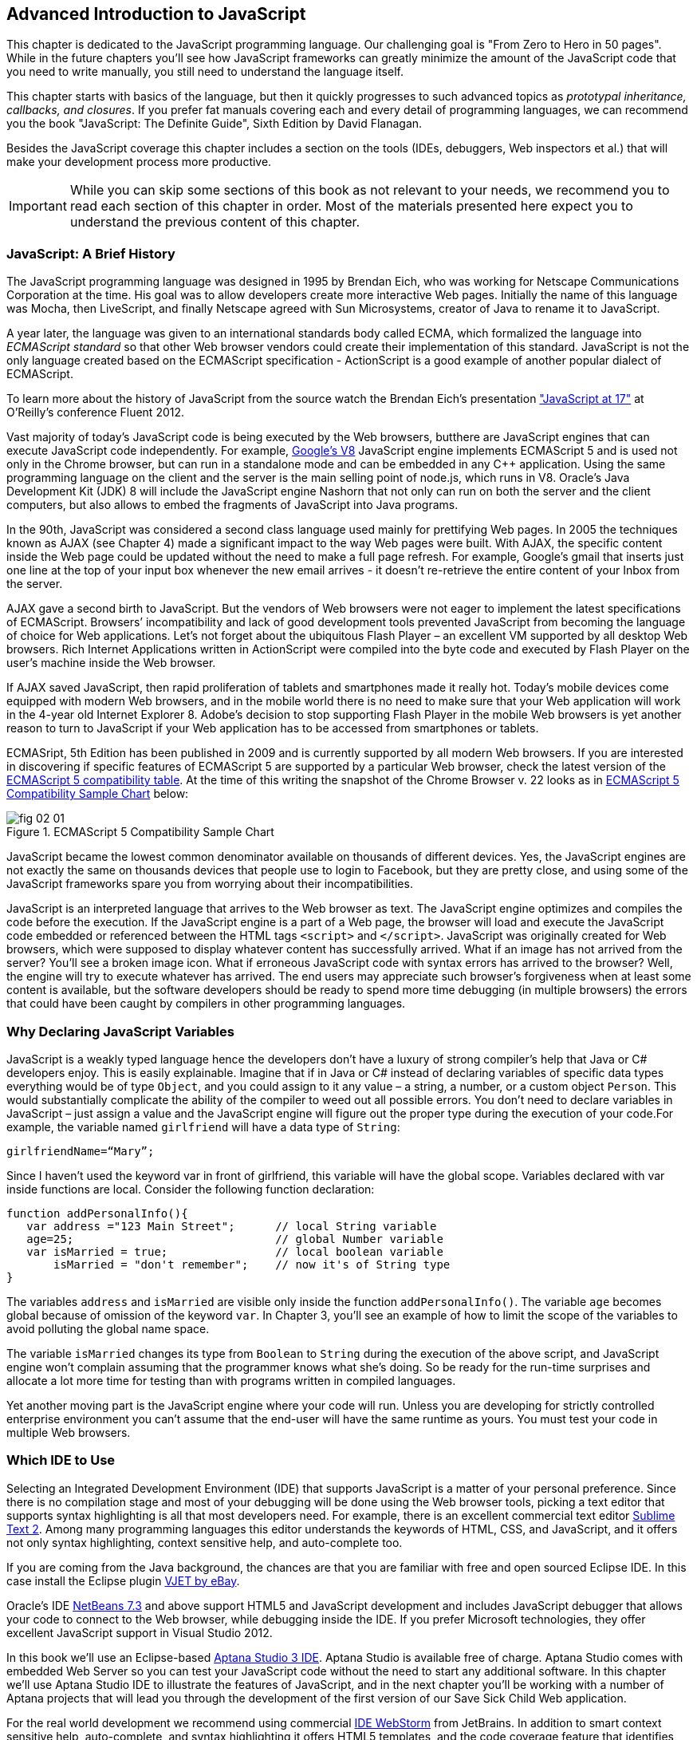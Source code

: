 == Advanced Introduction to JavaScript

This chapter is dedicated to the JavaScript programming language. Our challenging goal is "From Zero to Hero in 50 pages". While in the future chapters you'll see how JavaScript frameworks can greatly minimize the amount of the JavaScript code that you need to write manually, you still need to understand the language itself.

This chapter starts with basics of the language, but then it quickly progresses to such advanced topics
as _prototypal inheritance, callbacks, and closures_. If you prefer fat manuals covering each and every detail of programming languages, we can recommend you the book "JavaScript: The Definite Guide", Sixth Edition by David Flanagan.

Besides the JavaScript coverage this chapter includes a section on the tools (IDEs, debuggers, Web inspectors et al.) that will make your development process more productive.  

IMPORTANT: While you can skip some sections of this book as not relevant to your needs, we recommend you to read each section of this chapter in order. Most of the materials presented here expect you to understand the previous content of this chapter. 


=== JavaScript: A Brief History

The JavaScript programming language was designed in 1995 by Brendan Eich, who was working for Netscape Communications Corporation at the time. His goal was to allow developers create more interactive Web pages. Initially the name of this language was Mocha, then LiveScript, and finally Netscape agreed with Sun Microsystems, creator of Java to rename it to JavaScript.

A year later, the language was given to an international standards body called ECMA, which formalized the language into _ECMAScript standard_ so that other Web browser vendors could create their implementation of this standard. JavaScript is not the only language created based on the ECMAScript specification - ActionScript is a good example of another popular dialect of ECMAScript.

To learn more about the history of JavaScript from the source watch the Brendan Eich’s presentation
http://www.youtube.com/watch?v=Rj49rmc01Hs["JavaScript at 17"] at O’Reilly’s conference Fluent 2012.

Vast majority of today's JavaScript code is being executed by the Web browsers, butthere are JavaScript engines that can execute JavaScript code independently. For example, http://code.google.com/p/v8/[Google’s V8] JavaScript engine implements ECMAScript 5 and is used not only in the Chrome browser, but can run in a standalone mode and can be embedded in any C++ application. Using the same programming language on the client and the server is the main selling point of node.js, which runs in V8. Oracle’s Java Development Kit (JDK) 8 will include the JavaScript engine Nashorn that not only can run on both the server and the client computers, but also allows to embed the fragments of JavaScript into Java programs.

In the 90th, JavaScript was considered a second class language used mainly for prettifying Web pages. In 2005 the techniques known as AJAX (see Chapter 4) made a significant impact to the way Web pages were built. With AJAX, the specific content inside the Web page could be updated without the need to make a full page refresh. For example, Google's gmail that inserts just one line at the top of your input box whenever the new email arrives - it doesn't re-retrieve the entire content of your Inbox from the server.

AJAX gave a second birth to JavaScript. But the vendors of Web browsers were not eager to implement the latest specifications of ECMAScript. Browsers’ incompatibility and lack of good development tools  prevented JavaScript from becoming the language of choice for Web applications. Let’s not forget about the ubiquitous Flash Player – an excellent VM supported by all desktop Web browsers. Rich Internet Applications written in ActionScript were compiled into the byte code and executed by Flash Player on the user’s machine inside the Web browser.

If AJAX saved JavaScript, then rapid proliferation of tablets and smartphones made it really hot. Today's mobile devices come equipped with modern Web browsers, and in the mobile world there is no need to make sure that your Web application will work in the 4-year old Internet Explorer 8. Adobe's decision to stop supporting Flash Player in the mobile Web browsers is yet another reason to turn to JavaScript if your Web application has to be accessed from smartphones or tablets. 

ECMASript, 5th Edition has been published in 2009 and is currently supported by all modern Web browsers. If you are interested in discovering if specific features of ECMAScript 5 are supported by a particular Web browser, check the latest version of the http://kangax.github.com/es5-compat-table/#[ECMAScript 5
compatibility table]. At the time of this writing the snapshot of the Chrome Browser v. 22 looks as in <<FIG2-1>> below:


[[FIG2-1]]
.ECMAScript 5 Compatibility Sample Chart
image::images/fig_02_01.jpg[]

JavaScript became the lowest common denominator available on thousands of different devices. Yes, the JavaScript engines are not exactly the same on thousands devices that people use to login to Facebook,
but they are pretty close, and using some of the JavaScript frameworks spare you from worrying about their incompatibilities.

JavaScript is an interpreted language that arrives to the Web browser as text. The JavaScript engine optimizes and compiles the code before the execution. If the JavaScript engine is a part of a Web page, the browser will load and execute the JavaScript code embedded or referenced between the HTML tags `<script>` and `</script>`. JavaScript was originally created for Web browsers, which were supposed to display whatever content has successfully arrived. What if an image has not arrived from the server? You’ll see a broken image icon. What if erroneous JavaScript code with syntax errors has arrived to the browser? Well, the engine will try to execute whatever has arrived. The end users may appreciate such browser's forgiveness when at least some content is available, but the software developers should be ready to spend more time debugging (in multiple browsers) the errors that could have been caught by compilers in other programming languages.

=== Why Declaring JavaScript Variables

JavaScript is a weakly typed language hence the developers don’t have a luxury of strong compiler's help that Java or C# developers enjoy. This is easily explainable. Imagine that if in Java or C# instead of declaring variables of specific data types everything would be of type `Object`, and you could assign to it any value – a string, a number, or a custom object `Person`. This would substantially complicate the ability of the compiler to weed out all possible errors. You don’t need to declare variables in JavaScript – just assign a value and the JavaScript engine will figure out the proper type during the execution of your code.For example, the variable named `girlfriend` will have a data type of `String`:

----
girlfriendName=“Mary”;
----

Since I haven’t used the keyword +var+ in front of +girlfriend+, this variable will have the global scope. Variables declared with +var+ inside functions are local. Consider the following function declaration:

[source,javascript]
----
function addPersonalInfo(){
   var address ="123 Main Street";      // local String variable
   age=25;                              // global Number variable
   var isMarried = true;                // local boolean variable
       isMarried = "don't remember";    // now it's of String type
}
----

The variables `address` and `isMarried` are visible only inside the function `addPersonalInfo()`. The variable `age` becomes global because of omission of the keyword `var`. In Chapter 3, you'll see an example of how to limit the scope of the variables to avoid polluting the global name space.

The variable `isMarried` changes its type from `Boolean` to `String` during the execution of the above script, and JavaScript engine won't complain assuming that the programmer knows what she’s doing. So be ready for the run-time surprises and allocate a lot more time for testing than with programs written in  compiled languages.

Yet another moving part is the JavaScript engine where your code will run. Unless you are developing for strictly controlled enterprise environment you can't assume that the end-user will have the same runtime as yours. You must test your code in multiple Web browsers.

=== Which IDE to Use

Selecting an Integrated Development Environment (IDE) that supports JavaScript is a matter of your personal preference. Since there is no compilation stage and most of your debugging will be done using the Web browser tools, picking a text editor that supports syntax highlighting is all that most developers need. For example, there is an excellent commercial text editor http://www.sublimetext.com[Sublime Text 2]. Among many programming languages this editor understands the keywords of HTML, CSS, and JavaScript, and it offers not only syntax highlighting, context sensitive help, and auto-complete too.

If you are coming from the Java background, the chances are that you are familiar with free and open sourced Eclipse IDE. In this case install the Eclipse plugin https://www.ebayopensource.org/index.php/VJET/HomePage[VJET by eBay].

Oracle's IDE http://wiki.netbeans.org/HTML5[NetBeans 7.3] and above support HTML5 and JavaScript development and includes JavaScript debugger that allows your code to connect to the Web browser, while debugging inside the IDE. If you prefer Microsoft technologies, they offer excellent JavaScript support in Visual Studio 2012.

In this book we'll use an Eclipse-based http://aptana.com[Aptana Studio 3 IDE]. Aptana Studio is available free of charge.  Aptana Studio comes with embedded Web Server so you can test your JavaScript code without the need to start any additional software. In this chapter we’ll use Aptana Studio IDE to
illustrate the features of JavaScript, and in the next chapter you'll be working with a number of Aptana projects that will lead you through the development of the first version of our Save Sick Child Web application.

For the real world development we recommend using commercial http://www.jetbrains.com/webstorm[IDE WebStorm] from JetBrains. In addition to smart context sensitive help, auto-complete, and syntax
highlighting it offers HTML5 templates, and the code coverage feature that identifies the code fragment that haven't been tested. All of the editors and IDEs listed here are either available for free or are priced in the area of $60 USD. Try them all and pick the one that best fits your coding habits.


=== Getting Familiar with Aptana IDE


Download and install Aptana Studio 3 from http://aptana.com[http://aptana.com]. Start Aptana and close the start page it displays by clicking on the little X on the tab. Then customize the color theme of this IDE by clicking the rainbow-colored circle on its toolbar. We usually select the theme called Eclipse. After the first start of Aptana you’ll see the message on the left side that reads ``There are no projects in your workspace. To get started, please create or import an existing one.''


If you want to start playing with the code samples that come with this book, click on the button Import Project, select the General | Archive file. Find the zip file you'd like to use, e.g. chapter2.zip, and press Finish. The project from the selected zip file will be imported into the Aptana's _workspace_, which is nothing more than a folder on the disk where the source code will reside. When you work in Aptana IDE you see a set of _views_ (panels). This set is called _perspective_. For Web projects Aptana uses Web perspective, which is indicated at the top right corner. Pressing the icon with a little pus sign at the top right allows to open another perspective with its own set of views.

Let's get started with creating a project from scratch by pressing the button Create Project on the left. You could have also created a new Web Project using the File menu. On the next window you'll need to select a wizard, and we'll be always working with Web Projects throughout this book. The next window will offer you to select a project template - let's stick to the simplest one - Default Project. Name it  MyFirstProject.

To add an HTML file to this project select the menu File | New From Template | HTML | HTML5 Template. Aptana will offer you new_file.html the name of this file - no need to change it for now. Just press finish and you'll see a window similar to the one shown on <<FIG2-2>>.

[[FIG2-2]]
.Aptana IDE with one HTML5 file
image::images/fig_02_02.jpg[]

Right-click on the new_file.html and select the menu Run as JavaScript Web project. Don't get upset that there is no JavaScript code there yet - we'll add it pretty soon. Aptana starts its built-in Web server that by default runs on the port 8020 (it's configurable in Aptana Preferences). The Web browser opens up and displays the page that looks like the one in <<FIG2-3>>. Aptana has used its default template to generate HTML file. The template can be changed to your liking, and you can read about it in Aptana's documentation at http://bitly.com/LRqRdU[http://bitly.com/LRqRdU].


[[FIG2-3]]
.Running MyFirstProject
image::images/fig_02_03.jpg[]

TIP: To configure the Web Browser that Aptana should open by default, open its Preferences window and select the Web browser of your choice under the General section. Many examples in this chapter use the Firefox with installed add-on Firebug, so start with making Firefox your default browser.  

=== Adding JavaScript to HTML

If your JavaScript is a part of HTML document, typically, you'll be adding your `<script>` tags at the end of HTML file. The reason is simple - your JavaScript code may be manipulating with HTML elements, and you want them to exist by the time the script runs. The other way to ensure that the code is not running unless the Web page has loaded is by catching window's `load` event, and you'll see such example later in this chapter in the section on browser's events. Some JavaScript frameworks may have their own approach to dealing with HTML content and in Chapter 7 you'll see that the main HTML file of the Web application written with Ext JS framework has `<script>` tags followed by the empty `<body>` tags. But let's keep things simple for now.

Add the following fragment at the very end (right above the closing `</body>` tag) of the new_file.html from <<FIG2-2>>.

[source,html]
----
<script>
   alert("Hello from JavaScript");
</script>
----

Run the new_file.html in Aptana and you'll see the following output in your Web browser:

[[FIG2-4]]
.Running MyFirstProject with JavaScript at the bottom
image::images/fig_02_04.jpg[]

Note that the Alert popup box is shown on top of the Web page that already rendered all of its HTML components. Now move the above code up to the end of the `<head>` section and re-run new_file.html. The picture is different now - the Alert box is shown before the HTML rendering is complete.

[[FIG2-5]]
.Running MyFirstProject with JavaScript at the top
image::images/fig_02_05.jpg[]

In this simple example this doesn't cause any malfunctioning of the code, but if our JavaScript would need to manipulate with HTML elements, we'd run into issues of accessing non-existent components. 

TIP: Beside simple `Alert` box, JavaScript has `Confirm` and `Prompt` boxes, which allow asking OK/Cancel type of questions or request some input from the user. 


=== Debugging JavaScript in Web Browsers


The best way to learn any program is to run it step by step through a debugger. While some people appreciate using debuggers offered by Aptana, NetBeans, or Visual Studio, we prefer to debug using great tools offered by the major Web browsers:

* Firefox: FireBug add-on
* Chrome: Developer Tools
* Internet Explorer: F12 Developer Tools
* Safari: the menu Develop
* Opera: Dragonfly

We'll be doing most of the debugging in FireBug or Chrome Developer Tools. Both of them provide valuable information about your code and are easy to use. To get FireBug go to http://www.getfirebug.com[www.getfirebug.com] and press the red button Install Firebug and follow the instructions. In Firefox, open the Firebug panel from the menu View.

[[FIG2-6]]
.FireBug Console
image::images/fig_02_06.jpg[]

Select the Console option on the Firebug toolbar and enter `alert("Hello from JavaScript")` after the >>> sign and you'll see the Alert box. To enter multi-line JavaScript code press the little circle with a caret at the bottom right corner and FireBug will open a panel on the right, where you can enter and run your JavaScript code.
    
This was probably the last example where we used the `Alert()` popup box for debugging purposes. All JavaScript debuggers support the `console.log()` for printing debug information.  Consider the following example that illustrate strict equality operator ===. Yes, it's three equal signs in a row. This operator evaluates to true if the values are equal and the data types are the same.

[source,javascript]
----
var age=25;

var ageStr="25";

if (age==ageStr){
  console.log("The values of age and ageStr are equal");
}

if (age===ageStr){
 console.log("The values of age and ageStr are strictly equal");
} else{
 console.log ("The values of age and ageStr are not strictly equal");
}
----

Running this code in the FireBug console produces the following output:

[[FIG2-7]]
.Using console.log() for the debug output
image::images/fig_02_07.jpg[]

TIP: You can also use `console.info()`, `console.debug()`, and `console.error()` so the debuggers may  highlight the output with different colors or mark with different icons. 

TIP: For more information about debugging JavaScript refer to the code samples illustrated in <<FIG2-8>> and <<FIG2-9>>.

=== JavaScript Functions. Gentle Introduction

Now comes the chicken or the egg dilemma. What should be explained first - functions or objects? Understanding of objects is needed for some of the function code samples and visa versa. We'll start with simple function use cases, but will be switching to objects as needed.

Many of the readers can have experience with object-oriented languages like Java or C#, where classes can include _methods_ implementing required functionality. Then these methods can be invoked with or without instantiation of the objects. If a JavaScript object includes functions they are called _methods_. But JavaScript functions don't have to belong to an object. You can just declare a function and invoke it. Just like this:

[source,javascript]
----
//Function declaration
function calcTax (income, dependents){
   var tax; 
   // Do stuff here
   return tax;
}

//Function invocation
calcTax(50000, 2);    
var myTax = calcTax(50000,2);
----

Please note that the data types of the function parameters +income+ and +dependents+ are not specified. We can only guess that they are numbers based on their names. If a software developer won't bother giving meaningful names to function parameters, the code becomes difficult to read. After the function +calcTax()+ is invoked and complete, the variable +myTax+ will have the value returned by the function.
In the above code sample the JavaScript engine will not evaluate the function +calcTax()+ until it's actually invoked. 

Another important thing to notice is that our function has a name +calcTax+. But this is not always the case - JavaScript allows functions to be _anonymous_. If you see the line of code where the keyword +function+ is preceded by any other character this is not a function declaration, but a function expression. Consider the following variation of the tax calculation sample:

[source,javascript]
----
//Function expression
var doTax=function (income, dependents){
	//do stuff here
   return tax;
}

//Function invocation
var myTax=doTax(50000,2);
----

In the code above the +function+ keyword is being used in the expression - we assign the anonymous function to the variable +doTax+. After this assignment just the text of the function is assigned to the variable +doTax+ - the anonymous function is not being invoked just yet. It's important to understand that even though the code of this anonymous function ends with +return tax;+ actually, the tax calculation and return of its value is not happening until the +doTax()+ is invoked. Only then the function is evaluated and the variable +myTax+ will get whatever value this function returns. 

Yet another example of a function expression is when it's placed inside the _grouping operator_ - parentheses as shown below:

[source,javascript]
----
(function calcTax (income, dependents){
   // Do stuff here
});
----

Another interesting concept of JavaScript is self-executing functions. Adding an extra pair of parentheses will cause the function expression located in the first set of parentheses to be executed right away.

[source,javascript]
----
(function calcTax (income, dependents){
   // Do stuff here
})();
----

The first set of parentheses hides its internal code from the outside world creating a scope or a closed ecosystem, where the function's code will operate. Try to add a line invoking this function after the last line in the above code sample, e.g. +calcTax(50000,2)+, and you'll get an error - "calcTax is not defined". There is a way to expose some of the internal content of such a _closure_ and you'll see how to do it later in this chapter. 

=== JavaScript Objects. Gentle Introduction

JavaScript objects are simply unordered collections of properties. You can assign new or delete existing properties from the objects during the runtime whenever you please. In classical object oriented languages there are _classes_ and there are _objects_. For example, based on one Java a class you can create  multiple instances of its objects. 


****

NOTE: The ECMAScript 6 specification will include classes too, but since it's a work in progress we won't consider them as something useful in the today's world. If you'd like to experiment with the upcoming features of JavaScript, download the https://tools.google.com/dlpage/chromesxs[Chrome Canary browser], go to `chrome:flags` and enable experimental JavaScript.  

****

In JavaScript you can create objects using one of the following methods:

* Using object literals
* Using +new Object()+ notation
* Using +Object.create()+
* Using _constructor functions_ and a +new+ operator.

****

NOTE: In JavaScript everything is an +Object+. Think of +Object+ as of a root of of the hierarchy of all objects used in your program. All your custom objects are descendants from +Object+.

****

==== Object Literals

The easiest way to create a JavaScript object is by using the object literal notation. The code sample below starts with a creation of an empty object. The second line creates an object with one property +salary+ and assigns the value of 50000 to it. Finally, the instance of one more object pis created and the variable +person+ points at it.  

[source,javascript]
----
var t = {}             // create an instance of an empty object

var a = {salary: 50000}; // an instance with one property

// Store the data about Julia Roberts
var person = { lastName: ”Roberts”,
               firstName: ”Julia”, 
                     age: 42
             };
---- 

This object has three properties: +lastName+, +firstName+, and +age+. Note that in object literal notation the values of these properties are specify using colon. You can access the properties of this person using the dot notation, e.g. +person.LastName+. But JavaScript allows yet another way of accessing the object properties by using square bracket syntax, for example `person["lastName"]`. In the next code sample you'll see that using the square brackets is the only way to access the property.

[source, javascript]
----
 var person = {
       "last name": "Roberts",   
       firstName: "Julia",
             age: 42};

var herName=person.lastName;          // <1>  

console.error("Hello " + herName);    // <2>

herName=person["last name"];           // <3>

person.salutation="Mrs. ";        

console.log("Hello "+ person.salutation + person["last name"]); // <4>
----

<1> The object person doesn't have a property +lastName+, but no error is thrown
<2> This will print "Hello undefined" 
<3> Using and alternative way of referring to an object property 
<4> This will print "Hello Mrs. Roberts"
	

TIP: It's a good idea to keep handy a style guide of any programming language, and we know two of such documents for JavaScript. Google has published their version of JavaScript Style Guide at http://google-styleguide.googlecode.com/svn/trunk/javascriptguide.xml[http://google-styleguide.googlecode.com/svn/trunk/javascriptguide.xml]. A more detailed Airbnb JavaScript Style Guide is available as a github project at https://github.com/airbnb/javascript[https://github.com/airbnb/javascript]. And the github version of the JavaScript style guide is located at https://github.com/styleguide/javascript[https://github.com/styleguide/javascript].


Objects can contain other objects. If a property of an object literal is also an object, you just need to specify the value of this property in an extra pair of curly braces. For example, you can represent the telephone of a person as an object having two properties: the type and the number. The following code snippet adds a nested object to store a work phone as a _nested object_ inside the person's object. Run this code in the FireBug's console and it'll print "Call Julia at work 212-555-1212". 

[source, javascript]
----
var p = { lastName: "Roberts",
                firstName: "Julia", 
                age: 42,
                phone:{
                      type: "work",
                      numb: "212-555-1212"
                 }
            };
console.log("Call " + p.firstName + " at " + p.phone.type + " " + p.phone.numb );            
----

What if a person has more then one phone? We can change the name of the property +phone+ to +phones+ and instead store an array of objects. JavaScript arrays are surrounded by square brackets, and they are zero based. The following code snippet will print "Call Julia at home 718-211-8987".

[source, javascript]
----
var p = { lastName: "Roberts",
                firstName: "Julia", 
                age: 42,
                phones:[{
                      type: "work",
                      numb: "212-555-1212"
                 },
                 {
                      type: "home",
                      numb: "799-211-8987"

                 }]
            };
console.log("Call " + p.firstName + " at " + p.phones[1].type + " " + p.phones[1].numb );
----

===== Methods in Object Literals

Functions defined inside objects are called _methods_. Defining methods in object literals is similar to defining properties - provide a method name followed by a colon and the function declaration. The code snippet below declares a method `makeAppoyntment()` to our object literal. Finally, the line `p.makeAppointment();` invokes this new method, which will print the message on the console that Steven wants to see Julia and will call at so-and-so number.


[source, javascript]
----
var p = { lastName: "Roberts",
                firstName: "Julia", 
                age: 42,
                phones:[{
                      type: "work",
                      numb: "212-555-1212"
                 },
                 {
                      type: "home",
                      numb: "718-211-8987"

                 }],
                makeAppointment: function(){ 
                    console.log("Steven wants to see  " + this.firstName + 
                                 ". He'll call at " + this.phones[0].numb);
                }
            };
             
p.makeAppointment();
----

****

NOTE: Since we already started using arrays, it's worth mentioning that arrays can store any objects. You don't have to declare the size of the array upfront and can create new arrays as easy as `var myArray=[]` or `var myArray=new Array()`. You can even store function declarations as regular strings, but they will be evaluated on the array initialization. For example, during the +greetArray+ initialization the user will see a prompt asking to enter her name, and, when it's done, the +greetArray+ will store two strings. The output of the code fragment below can look like  "Hello, Mary".

****

[source, javascript]
----
var greetArray=[
    "Hello",
    prompt("Enter your name", ”Type your name here")
];
	
console.log(greetArray.join(","));
----


We've briefly covered object literals, and you to start using them. In Chapter 4 you'll be learning about JSON - a popular data format used as replacement for XML in the JavaScript world. Then you'll see how similar are the syntax of JSON and JavaScript object literals. Now we'll spend a little bit of time delving into JavaScript functions, and then - back to objects again. 
  

==== Constructor Functions

JavaScript functions are more then just some named pieces of code that implements certain behavior. They also can become objects themselves by a magic of the +new+ operator. To make things even more intriguing, the function calls can have memories, which will be explained in the section about closures.

If a function is meant to be instantiated with the +new+ operator it's called a _constructor function_. If you are familiar with Java or C# you understand the concept of a class constructor that is being executed only once during the instantiation of a class. Now imagine that there is only a constructor without any class declaration that still can be instantiated with the +new+ operator as in the following example.

[source, javascript]
----

function Person(lname, fname, age){
         this.lastName=lname;
         this.firstName=fname;
         this.age=age;
};
           
// Creating 2 instances of Person
var p1 = new Person(“Roberts”,“Julia”, 42);

var p2 = new Person(“Smith”, “Steven”, 34); 

----

This code declares the function +Person+ and after that, it creates two instances of the +Person+ objects referred by the variables +p1+ and +p2+ accordingly. This is what the statement _functions are objects_ means.

[NOTE]

According to common naming conventions the names of the constructor functions are capitalized. 

Objects can have methods and properties, right? On the other hand, functions are objects. Hence functions can have methods and properties too. If you declare a function +marryMe()+ inside the constructor function +Person+, +marryMe()+ becomes a method of +Person+. This is exactly what we'll do next. But this time we'll create an HTML file that includes the `<script>` section referring to the JavaScript code sample located in a separate file.

If you want to try it hands-on, create a new file in your Aptana project by selecting the menu File | New | File and give it a name marryme.js. Agree with a suggested default JavaScript template, and key in the following content into this file:

[source, javascript]
----

function Person(lname, fname, age){
         this.lastName=lname;
         this.firstName=fname;
         this.age=age;
      
         this.marryMe=function(person){
         	console.log("Will you marry me, " + person.firstName);
         };	
         	
};
 
var p1= new Person("Smith", "Steven");
var p2= new Person("Roberts", "Julia");

p1.marryMe(p2);

----

The code above uses the keyword +this+ that refers to the object (a.k.a. context) where the code will execute. If you are familiar with the meaning of +this+ in Java or C#, it's similar, but not exactly the same, and we'll illustrate it in the section titled "Who's this". The method +marryMe()+ of one +Person+ object takes an instance of another +Person+ object and makes an interesting proposition: "Will you marry me, Julia". 

This time we won't run this code in the Firebug's console, but rather will include it in the HTML file.
In Aptana, create a new File | New | File, enter marryme.html as the file name and press the button Finish. Don't press the button Next as it'll offer you to select from one of the HTML templates, but this would generate lots of HTML content, which is not needed for our code sample. Just type in the following in the newly created empty file marryme.html.

[source, html]
----
<!DOCTYPE html>
<html>
	<head>
		<meta charset="utf-8" />
	</head>

	<body>
		<h1>Making Proposal</h1>
		
		<script src="marryme.js"></script>
	</body>
</html>
----

=== Debugging JavaScript in Firebug

In Aptana, right-click on the file marryme.html and select the option Run As | JavaScript Web Application. We continue using Firefox as Aptana's default browser, and you'll see it open a new Web page that reads "Making Proposals". Open the Firebug using the View menu, refresh the page and switch to the Firebug's tab Script. You'll see the split panel with the JavaScript code from marryme.js on the left.    

[[FIG2-8]]
.Firebug's Script panel 
image::images/fig_02_08.jpg[]

Let's set a breakpoint inside the method +marryMe()+ by clicking in the Firebug's gray area to the left of the line 7. You'll see a red circle that will reveal a yellow triangle as soon as your code execution will hit this line. Refresh the content of the browser to re-run the script with a breakpoint. Now the execution stopped at line 7, the right panel contains the runtime information about the objects and variables used by your program. 

[[FIG2-9]]
.Firebug's Script panel at a breakpoint
image::images/fig_02_09.jpg[]

On the top of the left panel you'll see usual for debuggers curved arrows (Step Into, Step Over, Step Out) as well as triangular button to continue code execution. The right panel depicts the information related to `this` and global `Window` objects. In <<FIG2-9>> `this` represents the instance of the +Person+ object represented by the variable +p1+ (Steven Smith). To see the content of the object, received by the method `marryMe()` you can add the watch variable by clicking on the text "New watch expression..." and entering `person` - the name of the parameter of `marryMe()`. <<FIG2-10>> shows the watch variable `person` (Julia Roberts) that was used during the invocation of the method `marryMe()`.

[[FIG2-10]]
.Firebug's Script panel at a breakpoint
image::images/fig_02_10.jpg[]


Now click on the Firebug's Net panel, which shows what goes over the network during communication between the Web browser and Web server. Figure 2-11 shows a screen shot of the Net panel where we clicked on the Headers tab for marryme.html and the Response tab of marryme.js. The code 200 for both files means that they arrived successfully to the browser. It also shows the IP address of the Web server they came from, their sizes, and plenty of other useful information.  Both Script and Net panels of Firebug or any other developers tools are your best friends of any Web developer.   

[[FIG2-11]]
.Firebug's Net panel
image::images/fig_02_11.jpg[]

We like Firebug, but testing and debugging should be done in several Web browsers. Besides Firebug,  we'll be using excellent Google Chrome developers tools. Their menus and panels are similar and we won't be including such mini-tutorials on using such tools - you can easily learn them on your own.

.Notes on Arrays
****
A JavaScript array is a grab bag of any objects. You don't have to specify in advance the number of elements to store, and there is more than one way to create and initialize array instances. The following code samples are self-explanatory.


[source, javascript]
----

var myArray=[];
    myArray[0]="Mary";
    myArray[2]="John";

// prints undefined John    
console.log(myArray[1] + " " + myArray[2]);     

var states1 = ["NJ", "NY", "CT", "FL"];

var states = new Array(4);  // size is optional

states[0]="NJ";

states[1]="NY";

states[2]="CT";

states[3]="FL";

// remove one array element
delete states[1];


// prints undefined CT length=4    
console.log(states[1] + " " + states[2] + " Array length=" + states.length);

// remove one element starting from index 2
states.splice(2,1);

// prints undefined  FL length=3    
console.log(states[1] + " " + states[2] + " Array length=" + states.length);  
----


Removing elements with `delete` creates gaps in the arrays while using the array's method +splice()+ allows to remove or replace the specified range of elements closing gaps. 

The next code sample illustrates an interesting use case when we assign a string and a function text as array elements to `mixedArray`.  During array initialization the function `promt()` will be invoked, the user will be prompted to enter name, and after that, two strings will be store in `mixedArray`, for example "Hello" and "Mary".


[source, javascript]
----

var mixedArray=[
    "Hello",
    prompt("Enter your name", ”Type your name here")
];

----

****

=== Prototypal Inheritance

JavaScript doesn't support classes, at least till the ECMAScript 6 will become a reality. But JavaScript allows you to create objects that inherit properties and methods of other objects. By default, all JavaScript objects are inherited from `Object`. Each JavaScript construction function has a special property called `prototype`, which points at this object's ancestor. If you want to create an inheritance chain where an instances of constructor function `ObjectB` extend `ObjectA` just write one line of code: `ObjectB.prototype=ObjectA;`.   

[[FIG2-12]]
.Prototypal Inheritance
image::images/fig_02_12.jpg[]

Consider two constructor functions `Employee` and `Person` shown in the code snippet below.They represent two unrelated objects. But assigning the `Person` object to the `prototype` property of `Employee` creates an inheritance chain, and now the object `emp` will have all properties defined in both `Employee` and `Person`.

[source, javascript]
----

function Person(name, title){
	this.name=name;
	this.title=title;
	this.subordinates=[];
}

function Employee(name, title){
	this.name=name;
	this.title=title;
}

// All instances of Employee will extend Person
Employee.prototype = new Person();            // <1>

var emp=new Employee("Mary", "Specialist"); // <2> 

console.log(emp);      // <3>
----

<1> Assigning an ancestor of type person
<2>	Instantiating Employee
<3> Printing the object referred by `emp` will output [object Object]. It happens because each object has a method `toString()`, and if you want it to output useful information - override it. You'll see how to do it later in this section.

We want to stress, that the property `prototype` exists on constructor functions. After creating specific instances of such objects you may see that these instances have another property called `proto`. At the time of this writing this property is not a standard yet and won't be supported in some older browsers, bit ECMAScript 6 will make it official. To illustrate the difference between `prototype` and `proto` let's add the following piece of code to the above sample:

[source, javascript]
----

//Create an instance of Person and add property dependents 
var p=new Person();
p.dependents=1;                                 // <1>


var emp2=new Employee("Joe", "Father");        

//This employee will have property dependents

emp2.__proto__=p;                               // <2> 

console.log("The number of Employee's dependents " + emp2.dependents); // <3>

----

<1> Creating an instance of `Person` and adding an extra property dependents just for this instance

<2> Assigning this instance to the `__proto__` property of one instance

<3> The code will properly print 1 as a number of dependents of the `Employee` instance represented by the variable `emp2`.  The variable `emp` from the previous code snippet won't have the property `dependents`.

To try it hands-on, open the file WhoIsYourDaddy.html in Aptana. Just for a change, this time we'll use Google Chrome Developer Tools by opening the menu View | Developer | Developer Tools. Set the breakpoint at the last line of the JavaScript, refresh the Web page content, and add the watch expressions for the variables `p`, `emp`, and `emp2`. When the JavaScript code engine runs into `emp2.dependents` it tries to find this property in property on the `Employee` object. If not found, the engine checks all the objects in the prototypal chain (in our case it'll find it in the object `p`) all the way up to the `Object` if need be.

TIP: If you need to do some programmatic manipulations with only those properties that are defined on the specific object (not in its ancestors) do the check with the method `hasOwnProperty()`. 

[[FIG2-13]]
.The instance-specific `__proto__` variable  
image::images/fig_02_13.jpg[]  
 
TIP: You can find a tutorial on using Google Chrome Developer Tools at https://developers.google.com/chrome-developer-tools/[https://developers.google.com/chrome-developer-tools/]. The cheatsheet of Chrome developer Tools is located at http://anti-code.com/devtools-cheatsheet/[http://anti-code.com/devtools-cheatsheet/].

Please not the difference in the content of the variables `__proto__` of the instances represented by `emp` and `emp2`. These two employees are inherited from two __differnet__ objects `Person`. Isn't it scary? Not really.


==== Where to Declare Methods

If you take a closer look at the screenshot from <<FIG2-13>> you'll see that the `Person` and `Employee` objects have redundant properties `name` and `title`. We'll deal with this redundancy in the section titled "Call and Apply". But first let's introduce and cure the redundancy in method declarations when the prototypal inheritance is used.

Let's add a method to `addSubordinate()` to the ancestor object `Person` that will populate its array `subordinates`. Who knows, maybe an object `Contractor` (descendant of a `Person`) will need to be added in the future, so the ancestor's method `addSubordinate()` can be reused. First, we'll do it  the wrong way to illustrate the redundancy problem, and then we'll do it right. Consider the following code:

[source, javascript]
----
// Constructor function Person
function Person(name, title){
	this.name=name;
	this.title=title;
	this.subordinates=[];
    
    // Declaring method inside the constructor function 	
	this.addSubordinate=function (person){
		this.subordinates.push(person)
	}

	
}

// Constructor function Employee
function Employee(name, title){
	this.name=name;
	this.title=title;
}

// Changing the inheritance of Employee
Employee.prototype = new Person();       

var mgr =  new Person("Alex", "Director");
var emp1 = new Employee("Mary", "Specialist");
var emp2 = new Employee("Joe", "VP");

mgr.addSubordinate(emp1);
mgr.addSubordinate(emp2);
console.log("mgr.subordinates.length is " + mgr.subordinates.length);
----

The method `addSubordinate()` here is declared inside the constructor function `Person`, which becomes an ancestor of the `Employee`. After instantiation of two `Employee` objects the method `addSubordinate()` is duplicated for each instance. 

Let's use Google Chrome Developer Tools profiler to see the sizes of the objects allocated on the Heap memory. But first we'll set up two breakpoints - one before, and one after creating our instances as shown on <<FIG2-14>>.

[[FIG2-14]]
.Preparing Breakpoints Take 1.
image::images/fig_02_14.jpg[]

When the execution of the code will stop at the first breakpoint, we'll switch to the Profiler tab and take the first Heap snapshot.  Upon reaching the second breakpoint we'll take another Heap snapshot. The dropdown at the status bar allows to view the objects allocated between the snapshots 1 and 2. <<FIG2-15>> depicts this view of the profiler. Note that the total size (the Shallow Size column) for the `Person` instances is 132 bytes. `Employee` instances weigh 104 bytes.

[[FIG2-15]]
.Objects allocated between snapshots 1 and 2
image::images/fig_02_15.jpg[]

Now we'll change the code to declare the method not inside the `Person` constructor function, but on it's prototype - and this is the right way to declare methods in functions to avoid code duplication. 

[source, javascript]
----
// Constructor function Person
function Person(name, title){
	this.name=name;
	this.title=title;
	this.subordinates=[];
	
}

//Declaring method on the object prototype 
Person.prototype.addSubordinate=function(subordinate){
   this.subordinates.push(subordinate);
   return subordinate; 	
}

// Constructor function Employee
function Employee(name, title){
	this.name=name;
	this.title=title;
}

// Changing the inheritance of Employee
Employee.prototype = new Person();       

var mgr =  new Person("Alex", "Director");
var emp1 = new Employee("Mary", "Specialist");
var emp2 = new Employee("Joe", "VP");

mgr.addSubordinate(emp1);
mgr.addSubordinate(emp2);
console.log("mgr.subordinates.length is " + mgr.subordinates.length);
---- 

Similarly, we'll set up two breakpoints before and after object instantiation as shown in <<>FIG2-16>.

[[FIG2-16]]
.Preparing Breakpoints Take 2.
image::images/fig_02_16.jpg[]

Let's take two more profiler snapshots upon reaching each of the breakpoint. While the weight of the `Employee` instances remained the same (104 bytes), the `Person` instances became lighter: 112 bytes. While 20 bytes may not seem like a big deal, if you'll need to create hundreds or thousands of object instances it adds up.

[[FIG2-17]]
.Objects allocated between snapshots 3 and 4
image::images/fig_02_17.jpg[]

So if you need to declare a method on the object that will play a role of the ancestor, do it on the prototype level. The only exception to this rule is the case when such method needs to use some object specific variable that's different for each instance - in case declare methods inside the constructors (see the section on closures for details). 

****

NOTE: All modern Web browsers support the function `Object.create()`, which creates a new object based on another prototype object. For example, `var objectB=Object.create(objectA);`.  What if you must support an older browser and need such "create by example" functionality? Of course, you can always create a custom arbitrarily named function with the similar functionality as the latest implementation of `Object.create()`. But the future-proof approach is to create the missing methods with the same signatures and on the same objects as the latest ECMAScript specification prescribes. In case of `Object.create()` you can use the implementation http://javascript.crockford.com/prototypal.html[offered by Douglas Crockford]:

[source, javascript]
----
if (typeof Object.create !== 'function') {
    Object.create = function (o) {
        function F() {}
        F.prototype = o;
        return new F();
    };
}
newObject = Object.create(oldObject);
----

Such approach of custom implementation of missing pieces according to the latest ECMAScript specifications or W3C drafts is known as _polyfills_. People who can't wait till the browser vendors will implement the newest functionality create cross-browser polyfills and some of them submit their source code to the public domain. You can find a number of polyfills in the git repository of the https://github.com/Modernizr/Modernizr/wiki/HTML5-Cross-Browser-Polyfills[Modernizr project]. The Web site http://caniuse.com[http://caniuse.com/] contains the current information about browser's support of the latest HTML5, JavaScript, and CSS features.

****

==== Method overriding

Since JavaScript allows declaring methods on an object as well as on its prototype, overriding a method becomes really simple. The following code sample declares the method `addSubordinate()` on the prototype of the `Person` object, but then the object `p1` overrides this method.

[source, javascript]
----
function Person(name, title){

  this.name=name;
  this.title=title;
  this.subordinates=[];
}          

Person.prototype.addSubordinate=function(person){

   this.subordinates.push(person);
   console.log("I'm in addSubordinate on prototype " + this);
}

var p1=new Person("Joe", "President");

    p1.addSubordinate=function(person){

    this.subordinates.push(person);
    console.log("I'm in addSubordinate in object " + this);
  }

var p2 = new Person("Mary", "Manager")

    p1.addSubordinate(p2); 

----

Running the above code prints only one line: "I'm in addSubordinate in object [object Object]". This proves that the method `addSubordinate()` on the prototype level is overridden. We can also improve this example a little bit and override the method `toString()` on the `Person`. Just add the following fragment to the prior to instantiating `p1`.

[source, javascript]
----
Person.prototype.toString=function(){
   return "name:" + this.name +" title:" + this.title;
}
----

Now the code prints "I'm in addSubordinate in object name:Joe, title:President". Overriding the method `toString()` on objects is a common practice as it gives a textual representation of your objects.

=== Scope or who's this?

You are about to read one of the most confusing sections in this book. The confusion is caused by some inconsistencies in JavaScript design and implementations by various browsers. Do you know what will happen if you'll remove the keywords `this` from the `toString()` method  from previous section? You'll get an error - the variable `title` is not defined. Without the keyword `this` the JavaScript engine tries to find the variable `title` in the global namespace. Declaring and initializing the variable `title` outside of the `Person` declaration get rid of this error, but this is not what we want to do. Misunderstanding of the current scope can lead to difficult to debug errors.

CAUTION: Interestingly enough replacing `this.name` with `name` doesn't generate an error, but rather initializes the variable `name` with an empty string. Although `name` is not an officially reserved JavaScript keyword, there are articles in the blogosphere that don't recommend using the word `name` as a variable name. Keep http://www.javascripter.net/faq/reserved.htm[this list of reserved words] handy to avoid running into an unpredictable behavior.

Let's consider several examples that will illustrate the meaning of `this` variable in JavaScript. The code sample below defines an object `myTaxObject` and calls its method `doTaxes()`. Notice two variables with the same name `taxDeduction` - one of them has global scope and another belongs to `myTaxObject`. This little program was written for mafia and will apply some under the table deduction for the people who belong to Cosa Nostra.

[source, javascript]
----
var taxDeduction=300;      // global variable

var myTaxObject = {

    taxDeduction: 400,    // object property   

    doTaxes: function() {
         this.taxDeduction += 100;
    
         var mafiaSpecial= function(){
           console.log( "Will deduct " + this.taxDeduction);
         }
         
         mafiaSpecial();  // invoking as a function
    }
}
          
myTaxObject.doTaxes();  //invoking method doTaxes 

---- 

This code fragment illustrates the use of _nested functions_. The object method `doTaxes()` has a nested function `mafiaSpecial()`, which is not visible from outside of the `myTaxObject`, but it can be certainly invoked inside `doTaxes()`. What number do you think this code will print after the words "Will deduct "? Will it print three, four, or five hundred? Run this code in Firebug, Chrome Developer Tools or any other way and you'll see that it'll print 300! 

But this doesn't sound right, does it? The problem is that in JavaScript the context where the function executes depends on the way it was invoked. In this case the function `mafiaSpecial()` was invoked as a function (not a method) without specifying the object it should apply to, and JavaScript makes it operate in the global object, hence the global variable `taxDeduction` having the value of 300 is being used. So in expression `this.taxDeduction`  the variable `this` means global unless the code is operated in the strict mode.

****
NOTE: ECMAScript 5 introduced a restricted version of JavaScript called _strict mode_, which among other things places stricter requirements to variable declarations and scope identification. Adding "use strict" as the first statement of the method `doTax()` will make the context _undefined_, and it'll print the error "this is undefined" and not 300. You can read about the strict mode at http://mzl.la/N4z1QI[Mozilla's developers site]. 
****

Let's make a slight change to this example and take to control what `this` represents. When the object `myTaxObject` was instantiated its own `this` reference was created. The following code fragment stores this reference in  additional variable `thisOfMyTaxObject` changes the game and the expression `thisOfMyTaxObject.taxDeduction` evaluates to 500. 

[source, javascript]
----
var taxDeduction=300;      // global variable

var myTaxObject = {

    taxDeduction: 400,    // object property   

    doTaxes: function() {
    var thisOfMyTaxObject=this;
         this.taxDeduction += 100;
    
         var mafiaSpecial= function(){
           console.log( "Will deduct " + thisOfMyTaxObject.taxDeduction);
         }
         
         mafiaSpecial();  // invoking as a function
    }
}
          
myTaxObject.doTaxes();  //invoking method doTaxes 
----

You'll see a different way of running a function in the context of the specified object using special functions `call()` and `apply()`. But for now consider one more attempt to invoke `mafiaSpecial()`shown in the following example that uses `this.mafiaSpecial()` notation.

[source, javascript]
----
var taxDeduction=300;      // global variable

var myTaxObject = {

    taxDeduction: 400,    // object property   

    doTaxes: function() {
         this.taxDeduction += 100;
    
         var mafiaSpecial= function(){
           console.log( "Will deduct " + this.taxDeduction);
         }
         
         this.mafiaSpecial();  // trying to apply object's scope
    }
}
          
myTaxObject.doTaxes();  //invoking method doTaxes 
---- 

Run the above code and it'll give you the error "TypeError: this.mafiaSpecial is not a function" and rightly so. Take a closer look at the object `myTaxObject` represented by the variable `this`. The `myTaxObject` has only two properties: `taxDeduction` and `doTaxes`. The function `mafiaSpecial` is hidden inside the method `doTaxes` and can't be accessed via `this`.

==== Call and Apply

Visualize the International Space Station, and add to the picture an image of a approaching space shuttle. After attaching to the docking bay of the station the shuttle's crew performs some functions on the station (a.k.a. object) and then flies to another object or back to Earth. What is has to do with JavaScript? It can serve as an analogy for creating a JavaScript function that can operate in the scope of any arbitrary object. For this purpose JavaScript offers two special functions: `call()` or `apply()`. Both `call()` and `apply()` can invoke any function on any object. The only difference between them is that `apply()` passes required parameters to a function as an array, while `call()` uses a comma-separated list.

TIP: Every function in JavaScript is a `Function` object. Both `call()` and `apply()` are defined in the `Function` object. 

For example, a function `calcStudentDeduction(income,numOfStudents)` can be invoked in a context of a given object using either call() or apply(). Note that with `call()` parameters have to be listed explicitly, while with `apply` parameters are given as an array:

[source, javascript]
----
calcStudentDeduction.call(myTaxObject, 50000, 2); 

calcStudentDeduction.apply(myTaxObject, [50000, 2]); 
----

In the above example the instance of `myTaxObject` can be referred as `this` from within the function `calcStudentDeduction()` even though this is a function and not a method. The last example from the previous section can be re-written to invoke `mafiaSpecial()`. The following code will ensure that `mafiaSpecial()` has `this` pointing to `myTaxObject' and will print on the console "Will deduct 500".

[source, javascript]
----
var taxDeduction=300;      // global variable

var myTaxObject = {

    taxDeduction: 400,      

    doTaxes: function() {
         this.taxDeduction += 100;
    
         var mafiaSpecial= function(){
           console.log( "Will deduct " + this.taxDeduction);
         }
         
         mafiaSpecial.call(this);  // passing context to a function
    }
}
          
myTaxObject.doTaxes();   
---- 

==== Callbacks

Can you live without using `call()` and `apply()`?  Sure you can, but in JavaScript can easily create _callbacks_ - you can pass the code of one function as a parameter to another function for execution in the latter function's context. Most likely you've seen how event handlers are declared. If a user clicks on this button here's the name of the handler function to call:
`myButton.addEventListener("click", myFunctionHandler)` 

It's important to understand that you don't not immediately call the function `myFunctionHandler` here - you are just registering it. If and only if the user will click on `myButton` then the callback `myFunctionHandler` has to be invoked in the context of the `myButton` object. The functions `call()` and `apply()` exist exactly for this purpose.  

Let's consider an example when you need to write a function that will take two arguments - and array with preliminary tax data and a callback function to be applied to each element of this array. The following code sample creates `myTaxObject` that has two properties: `taxDeduction` and the `applyDeduction`. The latter is a method with two parameters: array and a callback to be applied to this array. 


[source, javascript]
----
var myTaxObject = {

    taxDeduction: 400, // state-specific  deduction     

    // this function takes an array and callback as parameters
    applyDeduction: function(someArray, someCallBackFunction){
    
        for (var i = 0; i < someArray.length; i++){
     
            // Invoke the callback
           someCallBackFunction.call(this, someArray[i]); 
        }

    }
}

// array
var preliminaryTaxes=[1000, 2000, 3000];

// tax handler function
var taxHandler=function(currentTax){ 
                   console.log("Hello from callback. Your final tax is " + 
                   (currentTax - this.taxDeduction));
                }

// invoking applyDeduction passing an array and callback          
myTaxObject.applyDeduction(preliminaryTaxes, taxHandler);
----

The above code invokes `applyDeduction()` passing it the array `preliminaryTaxes` and the callback function `taxHandler` that takes the `currentTax` and subtracts `this.taxDeduction`. By the time this callback will be applied to each element of the array the value of `this` will be known and this code will print the following:

[source, html]
----
Hello from callback. Your final tax is 600
Hello from callback. Your final tax is 1600
Hello from callback. Your final tax is 2600  
----

You may be wondering, why passing the function to another object if we could take an array, subtract 400 from each of its elements and be done with it? The solution with callbacks gives you an ability to make the decision on what function to call during the runtime and call it only when a certain event happens. Callbacks allow you to do asynchronous processing. For example, you make an asynchronous  request to a server and register the callback to be invoked if a result comes back. The code is not blocked and doesn't wait until the server response is ready. Here's an example from AJAX: `request.onreadystatechange=myHandler`. You register `myHandler` callback but not immediately call it. JavaScript functions are objects, so get used to the fact that you can pass them around as you'd be passing any objects.

==== Hoisting

A variable scope depends on where it was declared.  You already had a chance to see that a variable declared inside a function with the keyword `var` is visible only inside this function. Some programming languages allow to narrow down the scope even further. For example, in Java declaring a variable inside any block of code surrounded with curly braces makes it visible only inside such a block. In JavaScript it works differently. No matter where in the function you declared the variable its declaration will be _hoisted_ to the top of the function, and you can use this variable anywhere inside the function. 

The following code snippet will print 5 even though the variable b has been declared inside the if-statement. It's declaration has been hoisted to the top:

[source, javascript]
----
function test () {
    var a=1;

    if(a>0) {
        var b = 5;
    }
    console.log(b);

}

test();
----

Let's make a slight change to the above code to separate the variable declaration and initialization. The following code has to `console.log(b)` statements. The first one will output `undefined` and the second will print 5 just as in the previous example.

[source, javascript]
----
function test () {
    var a=1;
    
    console.log(b);  // b is visible, but not initialized

    if(a>0) {
        var b;
    }
    
    b=5;
    
    console.log(b);  // b is visible and initialized
}

test();
----

Due to hoisting, JavaScript doesn't complain when the first `console.log(b)` is invoked. It knows about the variable `b`, but its value is `undefined` just yet. By the time the second `console.log(b)` is called, the variable b was initialized with the value of 5. Just remember that hoisting just applies to variable declaration and doesn't interferes with your code when it comes to initialization.
JavaScript function declarations are hoisted too, and this is illustrated in the following code sample.

[source, javascript]
----
function test () {
    var a=1;

    if(a>0) {
        var b;
    }
    
    b=5;
    
    printB();
    
    function printB(){
        console.log(b);
    }    
}

test();
----

This code will print 5. We can call the function printB() here because its declaration was hoisted to the top. But the situation changes if instead of function declaration we'll use the function expression. The following code will give you an error "PrintB is not a function". Notice that it the error doesn't complain about `printB` being undefined cause the variable declaration was hoisted, but since the function expression wasn't the JavaScript engine doesn't know yet that `printB` will become a function really soon. Anyway, moving the invocation line `printB()` to the bottom of the function `test()` cures this issue. Function expressions are not being hoisted. 

[source, javascript]
----
function test () {
    var a=1;

    if(a>0) {
        var b;
    }
    
    b=5;
    
    printB();
    
    var printB = function(){
        console.log(b);
    }   
    
}

test();
----


All code samples in this section first declare the function `test()` and then invoke it. This function `test()` is being called once and there is no reason to give it a name. Using so called _self-invoked_ function notation allows to declare and automatically invoke the function (note the extra parentheses at the end of the following code).

[source, javascript]
----
(function () {
    var a=1;

    if(a>0) {
        var b;
    }
    
    b=5;
    
    printB();
    
    var printB = function(){
        console.log(b);
    }   
    
})();
----

==== Function properties

Functions as any other objects can have properties. You can attach any properties to a Function object and their values can be used by all instances of this object. Static variables in programming languages with the classical inheritance is the closest analogy to function properties in JavaScript. 

Let's consider an example of a constructor function `Tax`. An accounting program can create multiple instances if `Tax` - one per person. Say this program will be used in a Florida neighborhood with predominantly Spanish speaking people. The following code illustrates the case when the method `doTax()` can be called with or without parameters. 

[source, javascript]
----
function Tax(income, dependents){
    this.income=income;              // instance variable
    this.dependents=dependents;      // instance variable
         
    this.doTax = function calcTax(state, language){
           if(!(state && language)){     // <1>
              console.log("Income: " + this.income + " Dependents: "+ this.dependents
              + " State: " + Tax.defaults.state + " language:" + Tax.defaults.language);
           } else{                       // <2>
              console.log("Income: " + this.income + " Dependents: "+ this.dependents
              + " State: " + state + " language:" + language);
           }
    }
}

Tax.defaults={                           // <3>
     state:"FL",
     language:"Spanish"
};
       
// Creating 2 Tax objects         
var t1 = new Tax(50000, 3);
    t1.doTax();                          // <4>
var t2 = new Tax(68000, 1); 
    t2.doTax("NY","English");            // <5>
    
----

<1> No state and language were given to the method `doTax()`
<2> The state and language were provided as `doTax()` parameters
<3> Assigning the object with two properties as a `defaults` property on `Tax`. The property `default` is not instance specific, which makes it static.
<4> Invoking `doTax()` without parameters - use `defaults`
<5>	Invoking `doTax()` with parameters


This program will produce the following output: 

[source, javascript]
----
Income: 50000 Dependents: 3 State: FL language:Spanish
Income: 68000 Dependents: 1 State: NY language:English
----

You can add as many properties to the constructor function as needed. For example, to count the number of instances of the `Tax` object just add one more property `Tax.counter=0;`. Now add to the `Tax` function something like `console.log(Tax.counter++);` and you'll see that the counter increments on each instance creation. 

TIP: If multiple instances of a function object need to access certain HTML elements of the DOM,  add references to these elements as function properties so objects can reuse them instead of traversing the DOM (it's slow) from each instance. 


=== Closures

Imagine a function that contains a private variable, and a nested function. Is it possible to invoke the nested function from the outside of the outer one? And if it's possible, what this inner function knows about its surroundings? 

Larry Ullman, a Web developer and computer books author offers the following definition: "Closure is a function call with memory". We can offer you our version: "Closure is a function call with strings attached". Now it's turn for the explanation of these mysterious definitions, and we'll do it by example. Consider the following code that is yet another example of implementing tax collection functionality.

[source, javascript]
----
(function (){                // this is an anonymous function expression

    var taxDeduction = 500;  // private context to remember 
      
      //exposed closure
      this.doTaxes=function(income, customerName) {
 	
      	var yourTax;
      	    
        if (customerName != "Tony Soprano"){
          yourTax =   income*0.05 - taxDeduction;        	
        } else{
          yourTax =   mafiaSpecial(income);  
        }
        
         console.log( "   Dear " + customerName + ", your tax is "+ yourTax);
         return yourTax;
      }
      
      //private function
      function mafiaSpecial(income){
          return income*0.05 - taxDeduction*2;
      }	
      
})();    // Self-invoked function

// The closure remembers its context with taxDeduction=500
doTaxes(100000, "John Smith");  
doTaxes(100000, "Tony Soprano");

mafiaSpecial();        // throws an error - this function is private
----
First, a self-invoking function will create an anonymous instance of an object in the global scope. It contains a private variable `taxDeduction`, a public method `doTaxes()`, and a private method `mafiaSpecial()`. Just by the virtue of declaring `doTaxes` on `this` object, this method becomes exposed to the current scope, which is global in this example. 

After that we call the method `doTaxes()` twice. Note that the function `doTaxes()` uses the variable `taxDeduction` that was never declared there. But when `doTaxes` was initially declared, the variable `taxDeduction` with a value of 500 was already there. So the internal function "remembers" the context (the neighborhood) where it was declared and can use it for its calculations.  

The algorithm of tax calculations makes `doTaxes()` calls the function `mafiaSpecial()` if the customer's name is "Tony Soprano". The function `mafiaSpecial()` is not visible from outside, but for insiders like `doTaxes()` it's available. Here's what the above code example will print on the console:

[source, html]
----
Dear John Smith, your tax is 4500 
Dear Tony Soprano, your tax is 4000 
Uncaught ReferenceError: mafiaSpecial is not defined 
----

The <<FIG2-18>> shows the screenshot taken when `doTaxes()` hit the breakpoint inside `doTaxes` - note the right panel that shows what's visible in the Closure scope.

[[FIG2-18]]
.Closure view in Chrome's Developer Tools.
image::images/fig_02_18.jpg[]

TIP: JavaScript doesn't give you an explicit way to mark an variable as private. By using closures you can get the same level of data hiding that you get from private variables in other languages. In the example above the variable `taxDeduction` is local for the object enclosed in the outermost parentheses and can't be accessed from outside. But `taxDeduction` can be visible from the object's functions `doTaxws` and `mafiaSpecial`. 

<<FIG2-19>> gives yet another visual representation of our above code sample. The self-invoked anonymous function is shown as a cloud that exposes only one thing to the rest of the world: the closure `doTaxes`.

[[FIG2-19]]
.Closure doTaxes
image::images/fig_02_19.jpg[]

Let's consider a couple of more cases of returning a closure to the outside world so it can be invoked later. If the previous code sample was exposing the closure by using `this.taxes` notation, the next two examples will simply return the code of the closure using the `return` statement. The code below declares a constructor function `Person`, adds a function `doTaxes()` to its prototype, and finally creates two instances of the `Person` calling the method `doTaxes()` on each of them. 

[source, javascript]
----
// Constructor function
function Person(name){
	
	this.name = name;
	
}

// Declaring a method that returns closure
Person.prototype.doTaxes= function(){

    var taxDeduction = 500;  

      //private function
      function mafiaSpecial(income){
          return income*0.05 - taxDeduction*2;
      }	
      
      //the code of this function is returned to the caller
      return function(income) {
 	
      	var yourTax;
      	    
        if (this.name != "Tony Soprano"){
          yourTax =   income*0.05 - taxDeduction;        	
        } else{
          yourTax =   mafiaSpecial(income);  
        }
        
         console.log( "My dear " + this.name + ", your tax is "+ yourTax);
         return yourTax;
      }
}();     // important parentheses!

//Using closure
var p1 = new Person("John Smith");
var result1 = p1.doTaxes(100000);                          

var p2 = new Person("Tony Soprano");
var result2 = p2.doTaxes(100000);
----

The calculated taxes in this example are the same as in the previous one: John Smith has to pay $4500, while Tony Soprano only $4000. But we used different technique for exposing the closure. We want to make sure that you didn't overlooked the parentheses at the very end of the function expression for `doTaxes`. These parenthesis force the anonymous function to self-invoke itself, it'll run into a `return` statement and will assign the code of the anonymous inner function that takes parameter `income` to the property `doTaxes`. So when the line `var result1 = p1.doTaxes(100000);` calls the closure the variable `result1` will have the value 4500. Remove these important parentheses, and the value of `result1` is not the tax amount, but the the code of the closure itself - the invocation of the closure is not happening. 

The following code fragment is yet another example of returning the closure that remembers its context.First, the closure is returned to the caller of `prepareTaxes()`, and when the closure will be invoked it'll remember the values defined in its outer context. After looking at this code you can say that there is nothing declared in the closure's outside context! There is - by the time when the closure is created the value of the `studentDeductionAmount` will be known.

[source, javascript]
----
function prepareTaxes(studentDeductionAmount) {
	
	return function (income) {           // <1>
	   return income*0.05 - studentDeductionAmount;	
	};
	
}

var doTaxes = prepareTaxes(300);         // <2>
var yourTaxIs = doTaxes(10000);          // <3> 
console.log("You tax is " + yourTaxIs);  // <4>
----

<1> When the function prepareTaxes is called, it immediately hits the `return` statement and returns the code of the closure to the caller.
<2> After this line is executed, the variable `doTaxes` has the code of the closure, which remembers that `studentDeductionAmount` is equal to 300.
<3> This is actual invocation of the closure 	
<4> the console output is "your tax is 200"

==== Closures as callbacks	

Let's revisit the code from the section Callbacks above. That code has shown how to pass an arbitrary function to another one and invoke it there using `call()`. But if that version of the function `taxHandler` was not aware of the context it was created in, the version below will. If in classical object-oriented languages you'd need to pass a method that knows about it's context, you'd need to create an instance of an object that contains the method and the required object-level properties, and then you'd be passing this wrapper-object to another object for processing. But since the closure remembers its context anyway, we can just pass a closure instead of object. Compare the code below with the code from the Callbacks section.

[source, javascript]
----
var myTaxObject = {    

    // this function takes an array and callback as parameters
    applyDeduction: function(someArray, someCallBackFunction){
    
        for (var i = 0; i < someArray.length; i++){
     
            // Invoke the callback
           someCallBackFunction.call(this, someArray[i]); 
        }

    }
}

// array
var preliminaryTaxes=[1000, 2000, 3000];


var taxHandler = function (taxDeduction){
	
// tax handler closure
	return function(currentTax){ 
                   console.log("Hello from callback. Your final tax is " + 
                   (currentTax - taxDeduction));
                };	
}


// invoking applyDeduction passing an array and callback-closure          
myTaxObject.applyDeduction(preliminaryTaxes, taxHandler(200));
----

The last line of the above example calls `taxHandler(200)`, which creates a closure that's being passed as a callback to the method `applyDeduction()`. Even though this closure is executed in the context of `myTaxObject`, it remembers that tax deduction is 200. 


=== Mixins

The need to extend capabilities of objects can be fulfilled by inheritance, but this is not the only way of adding behavior to objects. In this section you'll see an example of something that would not be possible in the object-oriented languages like Java or C#, which don't support multiple inheritance. JavaScript allows taking a piece of code and _mix it into any object_ regardless of what its inheritance chain is. _Mixin_ is a code fragment that an object can borrow if need be. 

[source, javascript]
----
// Defining a function expession 
var Tax = function(income, state){
	this.income=income;
	this.state=state;
	
	this.calcTax=function(){
		var tax=income*0.05;
		console.log("Your calculated tax is " + tax)
		return tax;
	}
};


// Defining a mixin
var TaxMixin = function () {};

TaxMixin.prototype = {

  mafiaSpecial: function(originalTax){
    console.log("Mafia special:" + (originalTax - 1000));
  },

  drugCartelSpecial: function(originalTax){
     console.log("Drug Cartel special:" + (originalTax - 3000));
  }		

};

// this function can blend TaxMixin into tax
function blend( mainDish, spices ) {

  for ( var methodName in spices.prototype ) {
      mainDish.prototype[methodName] = spices.prototype[methodName];
  }
}

// Blend the spices with the main dish
blend( Tax, TaxMixin );

// Create an instant of Tax 
var t = new Tax(50000, "NY");

var rawTax = t.calcTax();

// invoke a freshly blended method
t.mafiaSpecial(rawTax);
----

The function `blend()` loops through the code of the `TaxMixin` and copies all its properties into `Tax`. Mixins can be useful is you want to provide a specific feature to a number of different object without changing their inheritance. The other use case is if you want to prepare a bunch of small code fragments (spices) and add any combination of them to the various objects (dishes) as needed. Mixins give you a lot of flexibility in what you can achieve with the minimum code, but they may decrease the readability of your code.

If you've read this far, you should have a good understanding of the syntax of the JavaScript language.Studying the code samples provided in this chapter has one extra benefit: now you can apply for a job as a tax accountant in a mafia near you. 

=== JavaScript in the Web Browser

After learning all these facts and techniques about the language you might be eager to see "the real-world use of JavaScript". Slowly but surely a Web browser becomes the leading platform for development of the user interface.  The vast majority today's JavaScript programs primarily manipulate HTML elements of Web pages. In this section we'll be doing exactly this – applying JavaScript code to modify the content or style of HTML elements. 

DOM stands for Document Object Model. It's an object representing the hierarchy of HTML elements of a  Web page. Every element of the HTML document is loaded into DOM. Each DOM element has a reference to its children and siblings. When DOM was invented, the Web pages were simple and static. DOM was not meant to be an object actively accessed by the code. This is the reason that on some of the heavily populated Web pages manipulating of DOM elements can be slow. Most likely DOM is the main target for anyone who's trying to optimize the performance of a Web page.

TIP: If your Web page is slow, analyze it with http://yslow.org/[YSlow], the tool built based on the Yahoo! rules for high performance Web sites.

When a Web Browser is receiving the content it keeps performing the following activities:

* Adding arriving HTML elements to DOM and laying out the content of the Web pages
* Rendering of the UI
* Running JavaScript that was included in the HTML
* Processing events

The amount of time spent on each of these activities varies depending the content of the page. 

TIP: If you are interested in learning how the browsers work in detail, read an excellent writeup titled "How Browsers Work: Behind The Scenes of Modern Web Browsers" at http://bit.ly/how-browsers-work
[http://bit.ly/how-browsers-work].

Let's consider the operations your application needs to be able to perform inside the Web page:

* Programmatically finding the required element by id, type, or a CSS class
* Changing styles of the elements (show, hide, apply fonts and colors et al.)
* Processing events that may happen to HTML elements (+click+, +mouseover+ and the like)
* Dynamically adding or removing HTML elements from the page or changing their contents
* Communicating with the server side, e.g. submitting forms or making AJAX requests for some data from the server

Now you'll see some code samples illustrating the use of JavaScript for the listed above operations. Even if you’ll be using one of the popular JavaScript frameworks, your program will be performing similar operations applying the syntax prescribed by your framework of choice. So let's learn how it can be done.


==== Working with DOM

If you want to change the appearance of an HTML page, you need to manipulate with the DOM elements. Older Web applications were preparing the HTML content on the server side. For example, a server-side Java servlet would compose and send to the client HTML whenever the application logic required to change the appearance of the UI. The current trend is different - the client's code takes care of the UI rendering, and only the data go back and forth between the client and the server. You'll see how this works in more detail in Chapter 4 that explains the use of AJAX and JSON.

Earlier in this chapter we were talking about the global namespace where all JavaScript objects live unless they were declared with `var` inside the functions. If the JavaScript code is running in a Web browser, this global namespace is represented by a special variable `window`. It's an implicit variable and you don't have to use it in your code, but whenever we say that a variable is global, we mean that it's exists on the `window` object. For example, the code below will print "123 Main Street" twice:

[source, javascript]
----
var address ="123 Main Street";

console.log(address);
console.log(window.address);
---- 

The `window` object has a number of useful properties like `cookie`, `location`, `parent`, `document` and others.  The variable `document` points at the root of the DOM hierarchy. Pretty often your  JavaScript code would find an element in the DOM first, and then it could read or modify its content. 
<<FIG2-20>> is a snapshot from Firebug showing the fragment of a DOM of a simple Web page mixins.html. 
[[FIG2-20]]
.Firebug's representation of DOM
image::images/fig_02_20.jpg[]

.Single Page Applications
******************
Have you ever seen a monitor of a trader working for a Wall Street firm? Actually, they usually have three or four large monitors, but let's just look at one of them. Imagine a busy screen with lots and lots constantly changing data grouped in dedicated areas of the window. This screen shows the constantly changing prices from financial markets, the trader can place orders to buy or sell products, and notifications on completed trades are also coming to the same screen. If this is would be a Web application it would live in the same Web page. No menus to open another windows. 

The price of Apple share was $590.45 just a second ago and now it's $590.60. How can this be done technically? Here's one of the possibilities: every second an AJAX is being made to the remote server providing current stock prices and the JavaScript code finds in the DOM the HTML element responsible for rendering the price and then modifies its value with the latest price.

Have you seen a Web page showing an input box of Google's Gmail? It looks like a table with a list of rows representing the sender, subject, and the date of when each email arrived. All of a sudden you see a new row in bold on top of the list - the new email came in. How was this done technically? A new object(s) was created and inserted into a DOM tree. No page changes, no needs for the user to refresh the browser's page - an undercover AJAX call gets the data and JavaScript changes the DOM. The content of DOM changed - the user sees an updated value.    
******************

 Below are some of the methods that exist on the `document` object:

`document.write(text)` – adds the specifies text to the DOM. Careless using of the method `write()` can result in unpredictable results if after changing the DOM the HTML content is still arriving.

`document.getElementById(id)` – get a reference to the HTML element by its unique identifier

`document.getElementsByTagName(tname)` - get a reference to one or more elements by tag names, e.g.get a reference to all `<div>` elements.

`document.getElementsByName(name)` -  get a reference to all elements that have requested value in their `name` attribute.

`document.getElementsByClassName(className)` – get a reference to all elements to use specified CSS class.

`document.querySelector(cssSelector)` – Find the first element that matches provided CSS selector. string.

`document.querySelectorAll(cssSelector)` – Find all elements that match provided CSS selector string.

The next code sample contains the HTML `<span>` element that has an id `emp`. Initially it contains ellipsis, but when the user enters the name in the input text field, the JavaScript code will find the reference to this `<span>` element and will replace the ellipsis with the content of the input text field. 

[source, javascript]
----
<!DOCTYPE html>
<html>
	<head>
		<meta charset="utf-8" />
	</head>

	<body>
        <h2>Selecting DOM elements</h2> 
        
        <p>
        	The employee of the month is <span id="emp">...</span>
        <br>	
        <input type="button" value="Change the span value" 
               onclick="setEmployeeOfTheMonth()"/>
        Enter your name  <input type="text" id="theName" /> 	
        </p>
        
        <script>
           function setEmployeeOfTheMonth(){
           	   
        	   var mySpan = document.getElementById("emp");

        	   var empName= document.getElementsByTagName("input")[1];
        	   
        	   mySpan.firstChild.nodeValue= empName.value;
        	   
        	} 	
        </script> 
        
	</body>
</html>
----

Note the input field of type `button`, which includes the `onclick` property that corresponds to the `click` event. When the user clicks on the button, the browser dispatched `click` event, and calls the JavaScript function `setEmployeeOfTheMonth()`. The latter queries the DOM and finds the reference to the  `emp` by calling the method `getElementBuId()`. After that, the method `getElementByTagName()` is called trying to find all the references to the HTML `<input>` elements. This methods returns an array cause there could be more than one element with the same tag name on a page, which explains the use of array notation. The first `<input>` element is a button and the second is the text field we're interested in. Remember that arrays in JavaScript have zero-based indexes. <<FIG2-21>> shows the Web page after the user entered the name _Mary_ and pressed the button.  

[[FIG2-21]]
.Changing the content of the HTML <span> element
image::images/fig_02_21.jpg[]

While manipulating the content of your Web page you may you may need to traverse the DOM tree. The code example below shows you an HTML document that includes JavaScript that walks the DOM and prints the name of each node. If a node has children, the recursive function `walkTheDOM()` will visit each child. 

[source, html]
----
<!DOCTYPE html>
<html>
	<head>
		<meta charset="utf-8" />
	</head>

    <body>
     <h1>WalkTheDom.html</h1>
                    
     <p>
        Enter your name: <input type="text" 
                                name="customerName" id="custName" /> 
     </p>
        
     <input type="button" value="Walk the DOM" 
                          onclick="walkTheDOM(document.body, processNode)"/>

     <script>   	
        	function walkTheDOM(node, processNode){

                   processNode(node)  
                    node = node.firstChild;

			      while(node){			
			         // call wakTheDOM recursively for each child
			         walkTheDOM(node,processNode);  
			         node = node.nextSibling;
			      }
            }
 
         function processNode(node){
            // the real code for node processing goes here

        	console.log("The current node name is "+  node.nodeName);
         }       
      </script>        
    </body>
</html>
----
Our function `processNode()` just prints the name of the current node, but you could implement any code that your Web application requires.  Run this code in different browsers and check the output on the JavaScript console. <<FIG2-22>> depicts two snapshots taken in the F12 Developer Tools in Internet Explorer (left) and FIrebug running in Firefox (right).    

[[FIG2-22]]
.Traversing the DOM in Firefox
image::images/fig_02_22.jpg[]

While some of the output is self-explanatory, there is a number of `#text` nodes that you won't find in the code sample above. Unfortunately, Web browsers treat whitespaces differently, and inserts different number of text nodes in the DOM representing whitespaces found in the HTML document. So you'll be better off using one of the JavaScript frameworks for traversing the DOM cross-browser way. For example, JQuery framework's API for DOM traversing is listed at http://bit.ly/WXj2r2[http://bit.ly/WXj2r2]. 

.Styling Web Pages with CSS
****************
CSS stands for Cascading Style Sheets. During the last 15 years several CSS specifications reached the level of Recommendation by W3C: CSS Level 1, 2, and 2.1. The latest CSS Level 3 (a.k.a. CSS3) adds new features to CSS 2.1 module by module, which are listed at
http://www.w3.org/Style/CSS/current-work[http://www.w3.org/Style/CSS/current-work]. 

TIP: You can find CSS tutorial as well as tons of other learning resources at http://www.webplatform.org/[webplatform.org].

You can include CSS into a Web page either by linking to separate files using the HTML tag `<link>` or by in-lining the styles with the tag `<style>`. For example, if CSS is located in the file `mystyles.css` in
the folder css add the following tag to HTML:

[source,html]
<link rel="stylesheet" type="text/css" href="css/mystyles.css" media="all">

The `<link>` tag allows specifying the media where specific css file has to be used. For example, you can have one CSS file for smartphones and another one for tablets. We’ll discuss this in detail in the section on media queries in Chapter 11.

You should put this tag in the section of your HTML before any JavaScript code to make sure that they
stiles are loaded before the content of the Web page.

Placing the `@import` attribute inside the `<style>` tag allows to include styles located elsewhere:

[source, html]
----
<style>
   @import url (css/contactus.css)
</style>
----

What’s the best way of including CSS in HTML? Keeping CSS in multiple files separately from HTML and JavaScript makes the code more readable and reusable. On the other hand, if your Web site has
consists of many files, the Web browser will have to make multiple round trips to your server just to load all resources required by the HTML document, which can worsen the responsiveness of your Web application.
****************

HTML documents are often prettyfied by using CSS class selectors, and you can switch them  programmatically with JavaScript.  Imagine that a `<style>` section has the following definition of two class selectors `badStyle` and `niceStile`:

[source, css]
----
   <style>
   	 .badStyle{
      	font-family: Verdana;
      	font-size:small;
      	color:navy;
      	background-color:red;
    }
      
    .niceStyle{
      	font-family: Verdana;
      	font-size:large;
      	font-style:italic;
      	color:gray;
      	background-color:green;
    }
  </style>
----

Any of these class selectors can be used by one or more HTML elements, for example

[source, html]
----
<div id="header" class="badStyle"> 
   <h1>This is my header</h1> 
</div>
----

Imagine that some important event has happened and the appearance the `<div>` styled as `badStyle` should programmatically change to <niceStyle>. In this case we need to find the `badStyle` element(s) first and change their style. The method `getElementsByClassName()` returns a set of elements that have the specified class name, and since our HTML has only one such element, the JavaScript will use the element zero from such set:

[source, javascript]
----
   	  document.getElementsByClassName("badStyle")[0].className="niceStyle";   		
----  

The next example will illustrate adding a new element to the DOM. On click of a button the code below dynamically creates an instance of type `img` and then assigns the location of the image to its `src` element. In a similar way we could have assigned values to any other attributes of the `img` element like `width`, `height`, or `alt`. The method `appendChild()` is applied to the <body> container, but it could be any other container that exists on the DOM. 

[source, javascript]
----
<!DOCTYPE html>
<html>
	<head>
		<meta charset="utf-8" />
	</head>

    <body>
     <h2>Employee of the month</h2>          
        <p>
             <input type="button" value="Show me" 
                    onclick="setEmployeeOfTheMonth()"/>        
        </p>

     <script>   	
  
         function setEmployeeOfTheMonth(){
        	   
           // Create an image and add it to the <body> element 
           var empImage=document.createElement("img");
        	   empImage.setAttribute('src','resources/images/employee.jpg');
        	   document.body.appendChild(empImage);  
        	}
  
     </script>        
    </body>
</html>
---- 

TIP: Some HTML elements like `<div>` or <span> have contain other elements (children), and if you need to change their content use their property `innerHTML`. For example, to delete the entire content of the document body just do this: `document.body.innerHTML=""`. 

If you run this example and click on the button "Show me" you'll see an image of the employee of the month added to the `<body>` section of the HTML document as shown on <<FIG2-23>>.

[[FIG2-23]]
.After clicking the button "Show me"
image::images/fig_02_23.jpg[]

==== DOM Events 

Web browser will  notify your application when some changes or interactions occur. In such cases the browser will dispatch an appropriate event, for example `load`, `unload`, `mousemove`, `click`, `keydown` etc. When the Web page finished loading the browser will dispatch the `load` event. When the user will click on the button on a Web page the `click` event will be dispatched. A Web developer needs to provide JavaScript code that will react on the events important to the application. The browser events will occur regardless of if you provided the code to handle them or not. It's important to understand some terms related to event processing.

An _event handler (a.k.a. event listener)_ is a JavaScript code you want to be called as a response to this event. The last code sample from the previous section was processing the `click` event on the button "Show me" as follows: `onclick="setEmployeeOfTheMonth()"`. 

TIP: Each HTML element has a certain number of predefined _event attributes_, which start with the prefix `on` followed by the name of the event. For example `onclick` is an event attribute that you can use for specifying the handler for the `click` event. You can find out what event attributes are available in the online document titled http://www.w3.org/TR/DOM-Level-3-Events//[Document Object Model Events].

The preferred way of adding event listener was introduced in the DOM Level 2 specification back in 2000. You should find the HTML element in the DOM, and then assign the event listener to it by calling the method `addEventListener()`.  For example:

[source, javascript]
----
document.getElementById("myButton").addEventListener("click", setEmployeeOfTheMonth);
----

The advantage of using of such programmatic assignment of event listeners is that this can be done for all controls in a in a central place, for example in a JavaScript function that runs immediately after the Web page completes loading. Another advantage is that you can programmatically remove the event listener if it's not needed any longer by invoking `removeEventListener()`. The following example is a re-write of the last example from the previous section. 

[source, html]
----
<!DOCTYPE html>
<html>
	<head>
		<meta charset="utf-8" />
	</head>

    <body>
     <h2>Employee of the month</h2>          
        <p>
             <input type="button" value="Show me" id="myButton"/> <!-- <1> -->       
        </p>

     <script>   	
         window.onload=function(){         // <2>
         	document.getElementById("myButton").addEventListener("click", 
           	                                      setEmployeeOfTheMonth); 
         }
         
         function setEmployeeOfTheMonth(){
        	   
           // Create an image and add it to the <body> element 
           var empImage=document.createElement("img");
        	   empImage.setAttribute('src','resources/images/employee.jpg');
        	   document.body.appendChild(empImage);  
        	
        	 document.getElementById("myButton").removeEventListener("click", 
           	                                 setEmployeeOfTheMonth); // <3>
        	}
  
     </script>        
    </body>
</html>

----

<1> Compare this button with the one from the previous section: the event handler is removed, but it has an ID now. 

<2> When the Web page completes loading, a `load` event is dispatched and the function attached to the event attribute `onload` assigns the event handler for the button 'click' event. Note that we are passing the callback `setEmployeeOfTheMonth` as the second argument of the `addEventListener()`

<3> Removing the event listener after the image of the employee of the month has been added. Without this line each click on the button would add to the Web page yet another copy of the same image.

Each event goes through three different phases: _Capture, Target, and Bubble_. It's easier to explain this concept by example. Imagine that a button is located inside the `<div>`, which is located inside the `<body>` container. When you click on the button, the event travels to the button through all enclosing containers, and this is the capture phase. You can intercept the event at one of these containers even before it reached the button if need be. For example, your application logic may need to prevent the button from being clicked if certain condition occurs. 


Then event reaches the button, and it's a target phase. After the event is handled by the button's `click` handler, the event bubbles up through the enclosing containers, and this is the bubble phase. you can create listeners and handle this event after the button finished its processing at the target phase. The next code sample is based on the previous one, but it demonstrates the event processing in all three phases. 

Note that if your event handler function is declared with the event parameter, it'll receive the `Event` object, which contains a number of useful parameters. For more information refer to the "Document Object Model Events" online.


[source, javascript]
----
<!DOCTYPE html>
<html>
	<head>
		<meta charset="utf-8" />
	</head>

    <body>
     <h2>Employee of the month</h2>          
        <div id="myDiv">
             <input type="button" value="Show me" id="myButton"/>        
        </div>

     <script>   	
         window.onload=function(){
         	document.getElementById("myButton").addEventListener("click", 
           	                                          setEmployeeOfTheMonth);

        	document.getElementById("myDiv").addEventListener("click",     
           	                                          processDivBefore, true); // <1>
        	document.getElementById("myButton").addEventListener("click", 
           	                                          processDivAfter);
         	
         }
         
         function setEmployeeOfTheMonth(){
           
           console.log("Got the click event in target phase");
        	         	   
           // Create an image and add it to the <body> element 
           var empImage=document.createElement("img");
        	   empImage.setAttribute('src','resources/images/employee.jpg');
        	   document.body.appendChild(empImage);  
        	
        	 document.getElementById("myButton").removeEventListener("click", 
           	                                              setEmployeeOfTheMonth);
        	}

         function processDivBefore(evt){
         	console.log("Intercepted the click event in capture phase");
         	
         	// Cancel the click event so the button won't get it      

         	// if (evt.preventDefault) evt.preventDefault();        <2>
         	// if (evt.stopPropagation) evt.stopPropagation();
         } 

         function processDivAfter(){
         	console.log("Got the click event in bubble phase");     
         }   
     </script>        
    </body>
</html>

----

<1> We've added two event handler on the `<div>` level. The first one intercepts the event on the capture phase. When the third argument of `addEventListener()` is true, this handler will kick in during capture phase.

<2> If you uncomment these two lines, the default behavior if the `click` event will be cancelled and it won't reach the button at all. Unfortunately, browsers may have different method implementing _prevent default_ functionality hence additional if-statements are needed. 

Running the above example will cause the following output in the JavaScript console:

[source, html]
----
Intercepted the click event in capture phase
Got the click event in target phase
Got the click event in bubble phase
----

You can see another example of using intercepting the event during the capture phase in the Donate Section of Chapter 2.

TIP: The Microsoft's Web browsers Internet Explorer 8 and below didn't implement the W3C DOM Level 3 event model -  they handled events differently. You can read more on the subject at this MSDN article http://blogs.msdn.com/b/ie/archive/2010/03/26/dom-level-3-events-support-in-ie9.aspx[http://bit.ly/anZZgZ].

=== Summary

This chapter was covering the JavaScript language constructs that any professional Web developer should know. A smaller portion of this chapter was illustrating how to combine JavaScript, HTML, and CSS. There are lots of online resources and books cover just the HTML markup and CSS, and you'll definitely need to spend more time mastering details of the Web instruments. Starting from the next chapter we'll be working on the Save Sick Child application, which will help you in better understanding of how these ingredients of HTML5 work together and compliment each other.
